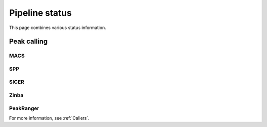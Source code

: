 ===============
Pipeline status
===============

This page combines various status information.

Peak calling
============

MACS
----

.. report:: Status.PeakCallingStatusMACS
   :render: status        

   Status of peak calling

SPP
---

.. report:: Status.PeakCallingStatusSPP
   :render: status        

   Status of peak calling

SICER
-----

.. report:: Status.PeakCallingStatusSICER
   :render: status        

   Status of peak calling

Zinba
-----

.. report:: Status.PeakCallingStatusZinba
   :render: status        

   Status of peak calling

PeakRanger
----------

.. report:: Status.PeakCallingStatusPeakRanger
   :render: status        

   Status of peak calling

For more information, see :ref:`Callers`.

